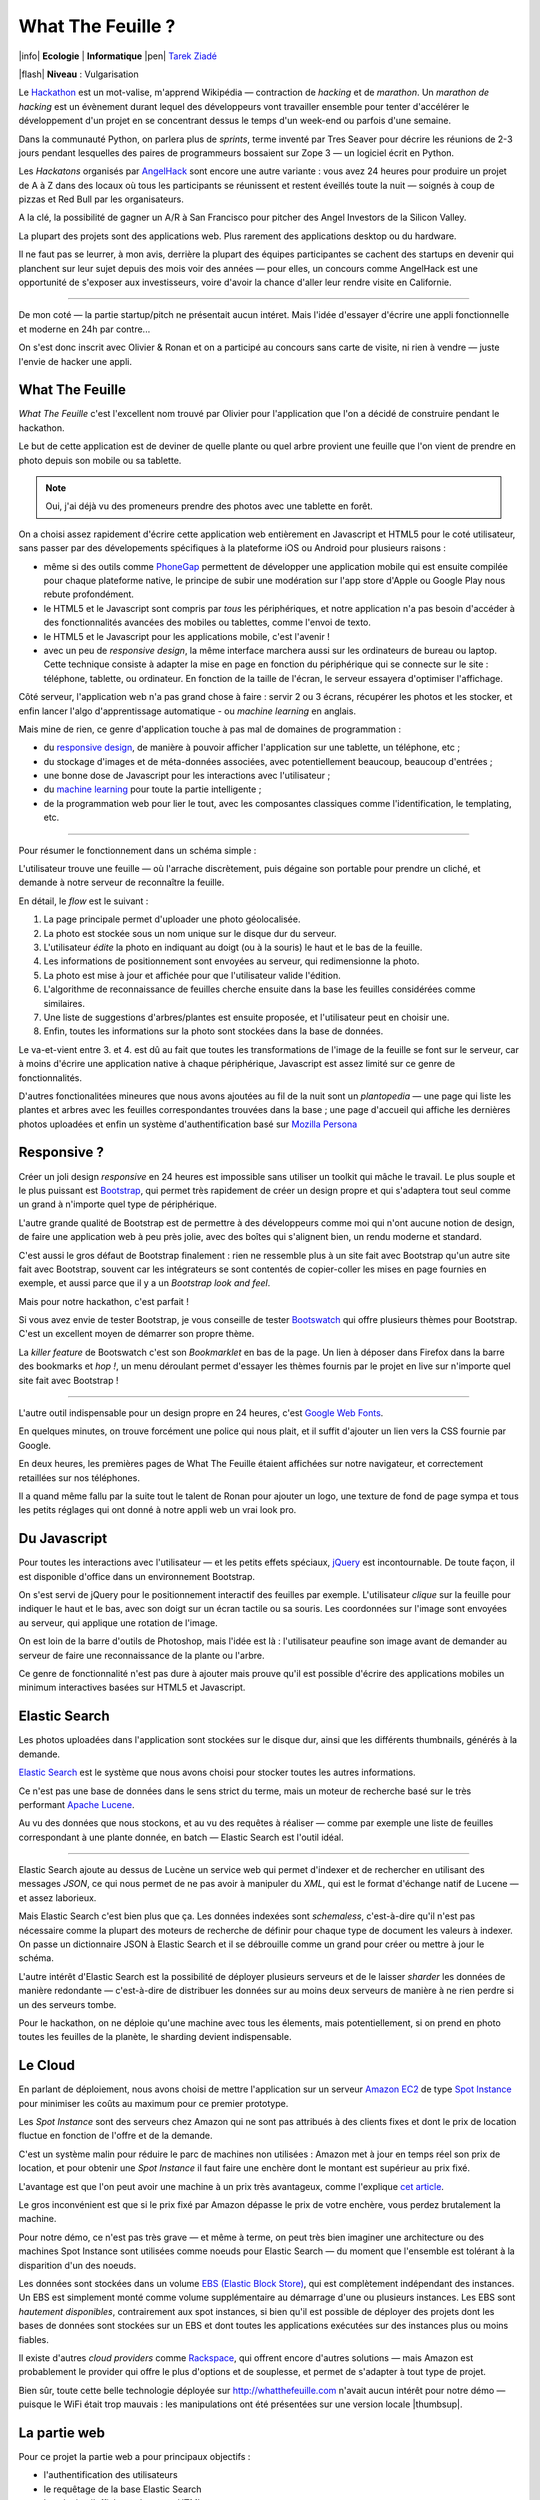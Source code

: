 What The Feuille ?
==================

|info| **Ecologie** | **Informatique** |pen| `Tarek Ziadé </auteurs/tarek.html>`_

|flash| **Niveau** : Vulgarisation


.. image:: tarek-ronan.jpg
   :target: https://secure.flickr.com/photos/kennethreitz/8239976465/in/set-72157632156365245/
   :alt: Tarek & Ronan en train de tester What The Feuille (by Kenneth Reitz)


Le `Hackathon <https://fr.wikipedia.org/wiki/Hackathon>`_ est un mot-valise,
m'apprend Wikipédia — contraction de *hacking* et de *marathon*. Un
*marathon de hacking* est un évènement durant lequel des
développeurs vont travailler ensemble pour tenter d'accélérer le développement
d'un projet en se concentrant dessus le temps d'un week-end ou parfois
d'une semaine.

Dans la communauté Python, on parlera plus de *sprints*, terme inventé par
Tres Seaver pour décrire les réunions de 2-3 jours pendant lesquelles
des paires de programmeurs bossaient sur Zope 3 — un logiciel écrit
en Python.

Les *Hackatons* organisés par `AngelHack <http://www.angelhack.com/>`_ sont
encore une autre variante : vous avez 24 heures pour produire un projet de A à Z
dans des locaux où tous les participants se réunissent et restent éveillés
toute la nuit — soignés à coup de pizzas et Red Bull par les organisateurs.

A la clé, la possibilité de gagner un A/R à San Francisco pour pitcher
des Angel Investors de la Silicon Valley.

La plupart des projets sont des applications web. Plus rarement des applications
desktop ou du hardware.

Il ne faut pas se leurrer, à mon avis, derrière la plupart des équipes participantes
se cachent des startups en devenir qui planchent sur leur sujet depuis des
mois voir des années — pour elles, un concours comme AngelHack est une opportunité
de s'exposer aux investisseurs, voire d'avoir la chance d'aller leur rendre
visite en Californie.

----

De mon coté — la partie startup/pitch ne présentait aucun intéret. Mais
l'idée d'essayer d'écrire une appli fonctionnelle et moderne en
24h par contre...

On s'est donc inscrit avec Olivier & Ronan et on a participé au concours
sans carte de visite, ni rien à vendre — juste l'envie de hacker une appli.


What The Feuille
::::::::::::::::

*What The Feuille* c'est l'excellent nom trouvé par Olivier pour l'application
que l'on a décidé de construire pendant le hackathon.

Le but de cette application est de deviner de quelle plante ou quel arbre provient
une feuille que l'on vient de prendre en photo depuis son mobile ou sa tablette.

.. note::

    Oui, j'ai déjà vu des promeneurs prendre des photos avec une tablette en forêt.

On a choisi assez rapidement d'écrire cette application web entièrement en
Javascript et HTML5 pour le coté utilisateur, sans passer par des dévelopements
spécifiques à la plateforme iOS ou Android pour plusieurs raisons :

- même si des outils comme `PhoneGap <http://www.phonegap.com/>`_ permettent de
  développer une application mobile qui est ensuite compilée pour chaque plateforme
  native, le principe de subir une modération sur l'app store d'Apple ou Google Play
  nous rebute profondément.

- le HTML5 et le Javascript sont compris par *tous* les périphériques, et notre
  application n'a pas besoin d'accéder à des fonctionnalités avancées des mobiles
  ou tablettes, comme l'envoi de texto.

- le HTML5 et le Javascript pour les applications mobile, c'est l'avenir !

- avec un peu de *responsive design*, la même interface marchera aussi sur les
  ordinateurs de bureau ou laptop. Cette technique consiste à adapter la mise
  en page en fonction du périphérique qui se connecte sur le site : téléphone,
  tablette, ou ordinateur. En fonction de la taille de l'écran, le serveur
  essayera d'optimiser l'affichage.


Côté serveur, l'application web n'a pas grand chose à faire : servir 2 ou 3 écrans,
récupérer les photos et les stocker, et enfin lancer l'algo d'apprentissage
automatique - ou *machine learning* en anglais.

Mais mine de rien, ce genre d'application touche à pas mal de domaines de programmation :

- du `responsive design <https://fr.wikipedia.org/wiki/Responsive_Web_Design>`_, de
  manière à pouvoir afficher l'application sur une tablette, un téléphone, etc ;

- du stockage d'images et de méta-données associées, avec potentiellement
  beaucoup, beaucoup d'entrées ;

- une bonne dose de Javascript pour les interactions avec l'utilisateur ;

- du `machine learning <https://fr.wikipedia.org/wiki/Machine_learning>`_ pour
  toute la partie intelligente ;

- de la programmation web pour lier le tout, avec les composantes classiques
  comme l'identification, le templating, etc.

----

Pour résumer le fonctionnement dans un schéma simple :

.. image:: wtf-schema.jpg
   :alt: C'est pas compliqué...

L'utilisateur trouve une feuille — où l'arrache discrètement, puis
dégaine son portable pour prendre un cliché, et demande à notre
serveur de reconnaître la feuille.

En détail, le *flow* est le suivant :

1. La page principale permet d'uploader une photo géolocalisée.
2. La photo est stockée sous un nom unique sur le disque dur du serveur.
3. L'utilisateur *édite* la photo en indiquant au doigt (ou à la souris)
   le haut et le bas de la feuille.
4. Les informations de positionnement sont envoyées au serveur, qui
   redimensionne la photo.
5. La photo est mise à jour et affichée pour que l'utilisateur valide
   l'édition.
6. L'algorithme de reconnaissance de feuilles cherche ensuite
   dans la base les feuilles considérées comme similaires.
7. Une liste de suggestions d'arbres/plantes est ensuite proposée,
   et l'utilisateur peut en choisir une.
8. Enfin, toutes les informations sur la photo sont stockées dans
   la base de données.

Le va-et-vient entre 3. et 4. est dû au fait que toutes les transformations
de l'image de la feuille se font sur le serveur, car à moins d'écrire une
application native à chaque périphérique, Javascript est assez limité
sur ce genre de fonctionnalités.

.. image:: wtf-edition.jpg
   :alt: Edition de la feuille


D'autres fonctionalitées mineures que nous avons ajoutées au fil de la nuit
sont un *plantopedia* — une page qui liste les plantes et arbres avec
les feuilles correspondantes trouvées dans la base ; une page d'accueil
qui affiche les dernières photos uploadées et enfin un système
d'authentification basé
sur `Mozilla Persona <https://fr.wikipedia.org/wiki/Mozilla_Persona>`_


Responsive ?
::::::::::::

Créer un joli design *responsive* en 24 heures est impossible sans utiliser
un toolkit qui mâche le travail. Le plus souple et le plus
puissant est `Bootstrap <http://twitter.github.com/bootstrap/>`_, qui permet
très rapidement de créer un design propre et qui s'adaptera tout seul comme
un grand à n'importe quel type de périphérique.

L'autre grande qualité de Bootstrap est de permettre à des développeurs
comme moi qui n'ont aucune notion de design, de faire une application
web à peu près jolie, avec des boîtes qui s'alignent bien, un rendu
moderne et standard.

C'est aussi le gros défaut de Bootstrap finalement : rien ne ressemble plus
à un site fait avec Bootstrap qu'un autre site fait avec Bootstrap, souvent
car les intégrateurs se sont contentés de copier-coller les mises en page
fournies en exemple, et aussi parce que il y a un *Bootstrap look and feel*.

Mais pour notre hackathon, c'est parfait !

Si vous avez envie de tester Bootstrap, je vous conseille de tester
`Bootswatch <http://bootswatch.com/>`_ qui offre plusieurs thèmes pour
Bootstrap. C'est un excellent moyen de démarrer son propre thème.

La *killer feature* de Bootswatch c'est son *Bookmarklet* en bas de la page.
Un lien à déposer dans Firefox dans la barre des bookmarks et *hop !*, un
menu déroulant permet d'essayer les thèmes fournis par le projet
en live sur n'importe quel site fait avec Bootstrap !

.. image:: bootswatch.jpg
   :target: http://bootswatch.com
   :alt: Le bookmarklet de bootswatch en plein action

----

L'autre outil indispensable pour un design propre en 24 heures, c'est
`Google Web Fonts <https://www.google.com/webfonts>`_.

.. image:: gwf.jpg
   :target: https://www.google.com/webfonts
   :alt: La police facile.

En quelques minutes, on trouve forcément une police qui nous plait,
et il suffit d'ajouter un lien vers la CSS fournie par Google.

En deux heures, les premières pages de What The Feuille étaient
affichées sur notre navigateur, et correctement retaillées sur
nos téléphones.

Il a quand même fallu par la suite tout le talent de Ronan pour ajouter
un logo, une texture de fond de page sympa et tous les petits réglages
qui ont donné à notre appli web un vrai look pro.


Du Javascript
:::::::::::::

Pour toutes les interactions avec l'utilisateur — et les petits effets
spéciaux, `jQuery <http://jquery.com>`_ est incontournable. De toute
façon, il est disponible d'office dans un environnement Bootstrap.

On s'est servi de jQuery pour le positionnement interactif des feuilles
par exemple. L'utilisateur *clique* sur la feuille pour indiquer le
haut et le bas, avec son doigt sur un écran tactile ou sa souris.
Les coordonnées sur l'image sont envoyées au serveur, qui applique
une rotation de l'image.

.. image:: editeur.jpg
   :alt: Tape ta feuille.

On est loin de la barre d'outils de Photoshop, mais l'idée est là :
l'utilisateur peaufine son image avant de demander au serveur de faire
une reconnaissance de la plante ou l'arbre.

Ce genre de fonctionnalité n'est pas dure à ajouter mais prouve
qu'il est possible d'écrire des applications mobiles un minimum interactives
basées sur HTML5 et Javascript.


Elastic Search
::::::::::::::

Les photos uploadées dans l'application sont stockées sur le disque
dur, ainsi que les différents thumbnails, générés à la demande.

`Elastic Search <http://elasticsearch.org>`_ est le système que
nous avons choisi pour stocker toutes les autres informations.

Ce n'est pas une base de données dans le sens strict du terme,
mais un moteur de recherche basé sur le très performant
`Apache Lucene <https://lucene.apache.org/>`_.

Au vu des données que nous stockons, et au vu des requêtes à
réaliser — comme par exemple une liste de feuilles correspondant
à une plante donnée, en batch — Elastic Search est l'outil idéal.

----

Elastic Search ajoute au dessus de Lucène un service web
qui permet d'indexer et de rechercher en utilisant des messages
*JSON*, ce qui nous permet de ne pas avoir à manipuler du *XML*,
qui est le format d'échange natif de Lucene — et assez laborieux.

Mais Elastic Search c'est bien plus que ça. Les données indexées
sont *schemaless*, c'est-à-dire qu'il n'est pas nécessaire comme
la plupart des moteurs de recherche de définir pour chaque type
de document les valeurs à indexer. On passe un dictionnaire
JSON à Elastic Search et il se débrouille comme un grand pour
créer ou mettre à jour le schéma.

L'autre intérêt d'Elastic Search est la possibilité de déployer
plusieurs serveurs et de le laisser *sharder*
les données de manière redondante — c'est-à-dire de distribuer
les données sur au moins deux serveurs de manière à ne rien
perdre si un des serveurs tombe.

Pour le hackathon, on ne déploie qu'une machine avec tous les
élements, mais potentiellement, si on prend en photo toutes
les feuilles de la planète, le sharding devient indispensable.

Le Cloud
::::::::

En parlant de déploiement, nous avons choisi de mettre l'application
sur un serveur `Amazon EC2 <https://aws.amazon.com/ec2/>`_ de
type `Spot Instance <https://aws.amazon.com/ec2/spot-instances/>`_
pour minimiser les coûts au maximum pour ce premier prototype.

Les *Spot Instance* sont des serveurs chez Amazon qui ne sont pas
attribués à des clients fixes et dont le prix de location fluctue
en fonction de l'offre et de la demande.

C'est un système malin pour réduire le parc de machines non utilisées :
Amazon met à jour en temps réel son prix de location, et pour
obtenir une *Spot Instance* il faut faire une enchère dont le
montant est supérieur au prix fixé.

L'avantage est que l'on peut avoir une machine à un prix
très avantageux, comme l'explique `cet article <http://cloudcomments.net/2011/05/16/dont-forget-spot-instances-on-aws/>`_.

Le gros inconvénient est que si le prix fixé par Amazon dépasse
le prix de votre enchère, vous perdez brutalement la machine.

Pour notre démo, ce n'est pas très grave — et même à terme, on
peut très bien imaginer une architecture ou des machines
Spot Instance sont utilisées comme noeuds pour Elastic
Search — du moment que l'ensemble est tolérant à la disparition
d'un des noeuds.

Les données sont stockées dans un volume `EBS (Elastic Block Store) <https://aws.amazon.com/ebs/>`_,
qui est complètement indépendant des instances. Un EBS est simplement
monté comme volume supplémentaire au démarrage d'une ou plusieurs
instances. Les EBS sont *hautement disponibles*, contrairement aux
spot instances, si bien qu'il est possible de déployer des projets
dont les bases de données sont stockées sur un EBS et dont toutes les
applications exécutées sur des instances plus ou moins fiables.

Il existe d'autres *cloud providers* comme `Rackspace <https://www.rackspace.com/>`_,
qui offrent encore d'autres solutions — mais Amazon est probablement le provider
qui offre le plus d'options et de souplesse, et permet de s'adapter à tout
type de projet.

Bien sûr, toute cette belle technologie déployée sur http://whatthefeuille.com
n'avait aucun intérêt pour notre démo — puisque le WiFi était trop mauvais :
les manipulations ont été présentées sur une version locale |thumbsup|.

La partie web
:::::::::::::

Pour ce projet la partie web a pour principaux objectifs :

- l'authentification des utilisateurs
- le requêtage de la base Elastic Search
- le calcul et l'affichage de pages HTML

Il existe une pléthore de frameworks qui permettent de fournir ces fonctionalités,
et nous avons choisi `Pyramid <http://www.pylonsproject.org/>`_ pour pouvoir
recycler une petit application existante qui une fois dépouillée de son contenu, nous
a fourni un squelette avec tout les outils nécessaires.

Sans cette application de départ, nous aurions probablement choisi
un outil plus léger, comme le *micro-framework*
`Bottle <http://bottlepy.org/docs/dev/>`_ ou
`Flask <http://flask.pocoo.org/>`_ qui permettent de monter une application
web en Python en quelques lignes.

La définition de *micro-framework* est vague, mais dans le monde
Python, elle regroupe les outils dont le principal objectif est
de simplifier au maximum la création d'une application web, au
détriment des fonctionnalités secondaires habituellements fournies
dans les frameworks web. Il est rare par exemple de retrouver des
fonctionnalités de permissions très avancées, ou des systèmes de
schémas de base de donnés.

Bottle par exemple est un framework distribué dans un seul module
Python - et il est nécessaire d'intégrer des librairies externes
pour la plupart des fonctionnalités avancées.

Pyramid reste malgrès tout un bon choix, même en partant de zéro. Même
si démarrer une application avec ce framework est un exerice plus contraignant,
c'est en général un choix gagnant à moyen terme. En effet, il est assez
fréquent de voir les projets qui grossissent abandonner les micro-frameworks
pour passer à des outils qui fournissent plus de fonctionnalités de base.

Voici un exemple de code Pyramid dans notre application :

.. code-block:: python

    @view_config(route_name='plants', request_method='GET',
                 renderer='plants.mako')
    def plants(request):
        """Plants page."""
        query = StringQuery('*')
        plants = request.db.search(query, size=10, indices=['plants'],
                                  sort='name')

        data = {'messages': request.session.pop_flash(),
                'user': request.user,
                'gravatar': gravatar_image_url,
                'came_from': request.path_qs,
                'plants': plants,
                'format_date': format_es_date}

        return data

Cette fonction est appelée quand l'utilisateur visite l'URL **/plants**.
*request.db.search* lance une recherche sur la base Elastic Search pour
récuperer les 10 premières plantes. *data* est un dictionnaire qui contient
toutes les données nécessaires à l'affichage. Dans ce cas, la liste des
plantes, et quelques données annexes comme l'utilisateur (*user*).

La fonction renvoie à Pyramid le dictionnaire et indique le nom
du template a utiliser : *plants.mako*. Le rendu est automatiquement généré
et renvoyé par le framework.

Le reste de l'application est construit sur le même modèle : une fonction
par URL.

L'authentification est gérée par `Mozilla Persona <https://fr.wikipedia.org/wiki/Mozilla_Persona>`_,
l'affichage des pages est obtenue via le moteur de template `Mako <http://docs.makotemplates.org/>`_
et les formulaires validés via `FormEncode <http://www.formencode.org>`_.

Enfin le requêtage d'Elastic Search est fait par la librairie `pyes <http://packages.python.org/pyes/>`_.


La partie intelligente
::::::::::::::::::::::

.. image:: scikit-image.jpg
  :target: http://scikit-image.org/
  :alt: Scikit-image en action.

La partie la plus intéressante est la reconnaissance des feuilles bien sûr,
et pour la mettre en oeuvre, nous avons utilisé la librairie Python
`scikit-image <http://scikit-image.org/>`_
qui fournit un ensemble d'algorithmes pour la vision artificielle.

Chaque feuille entrée dans l'application subit d'abord une rotation et
une normalisation de taille, afin d'avoir un jeu de données le plus
homogène possible. La rotation consiste à positionner avec l'aide de
l'utilisateur le haut de la feuille en haut au milieu de l'image
et le bas de la feuille, sans compter la tige, en bas au milieu.

Ces étapes de normalisation améliorent grandement les résultats
puisque l'algorithme de reconnaissance ne sait pas qu'il manipule
des feuilles. Il se contente d'essayer de détecter sur chaque photo
le maximum de *zones d'intérêt*, ou **features** en anglais.

Il existe plusieurs algorithmes d'extractions de features, celui que nous
avons choisi d'expérimenter est le `HOG <https://fr.wikipedia.org/wiki/HOG>`_
(histogramme de gradient orienté).

HOG extrait des histogrammes de gradients sur des blocs carrés de
pixels contigus.

Cet algorithme est très efficace pour détecter des personnes sur une
photo, et par extension tous types d'objets comme des voitures, des
chiens, des chats, etc. Pour que l'algorithme soit efficace sur une
classe d'objets donnée, comme les feuilles, il convient
de faire varier certains paramètres comme les tailles de blocs.

Nous ne savons pas si les paramètres que nous utilisons sont optimaux
pour la détection de feuilles, et nous ne le saurons pas tant que
la base de données ne sera pas plus fournie.

----

Une fois que chaque feuille de la base est transformée en son
histogramme, il devient possible de suggérer pour une nouvelle
feuille les feuilles qui s'en rapprochent le plus et donc
par extension la plante ou l'arbre d'appartenance.

Pour faire cette suggestion, notre application calcule la
`distance euclidienne <https://fr.wikipedia.org/wiki/Distance_euclidienne>`_
entre l'histogramme de la feuille et l'intégralité des histogrammes
de la base.

Dans le prototype actuel, tous ces calculs sont faits à la volée.
Mais comme cette opération de comparaison est de complexité *O(n)*,
elle ralentira au fur et à mesure que la base de feuilles grossit.

Une solution potentielle consisterait en la construction d'un
vocabulaire de taille limitée de 1000 à 10000 images *prototypiques*
qu'ont appelle des **mots visuels**. Ce vocabulaire peut etre construit
par l'utilisation d'un algorithme de clustering sur les features
extraites de la base d'images existantes.

Chaque image de la base sera ensuite approximativement encodée dans ce
vocabulaire en lui attribuant les 10 ou 100 mots visuels les plus
représentatifs pour cette image. On utilise alors ces mots pour
indexer les images de la base dans l'index Elastic Search.

On parle de représentation creuse (*sparse* en Anglais) car chaque image
est encodée en utilisant moins de 10% du vocabulaire possible. Cette
technique permet de faire des requetes de suggestion qui fonctionnent
mieux sur une base de données très large

En effet quand une nouvelle image normalisée arrive, on extrait ses
features, on cherche et on fait une requete de similarité
(*"MoreLikeThis"*) dans l'index Elastic Search avec les identifiants des
mots visuels les plus représentatif de la nouvelle image.

L'utilisation de l'index Elastic Search permet ainsi de pre-filtrer de
manière efficace les 1000 candidats les plus probables.

Pour trouver la suggestion finale on calcule la distance euclidienne sur
les features de ces 1000 candidats au lieu de la base complète.

Quoi qu'il en soit, toute la partie intelligente de l'application
ne prouvera son efficacité que lorsque la base sera suffisamment
riche en plantes et en arbres.


Conclusion
::::::::::

On était pas très jolis à voir le lendemain matin, mais le pari a été tenu —
et la démo a fonctionné pendant les 3 minutes sur scène. Les retours étaient
assez positifs dans l'ensemble, et l'application va devenir un bon terrain
de jeu pour Olivier, qui va pouvoir peaufiner son algorithme de pattern matching.

.. image:: wtf-winners.jpg
   :target: https://secure.flickr.com/photos/kennethreitz/8239979675/sizes/c/in/set-72157632156365245/
   :alt: Des heu-reux gagnants du AngelHack (by Kenneth Reitz)


Ce hackathon m'a fait réaliser la différence majeure entre les moyens
que nous avions il y a 5 ans et aujourd'hui — nous autres petits développeurs.

Il n'y a plus besoin d'un budget conséquent et d'une équipe complète pour
développer une idée d'application qui peut potentiellement s'adresser
à des centaines de milliers d'utilisateurs.

Pour un budget de moins de 50 euros et un petit week-end de travail,
nous avons pu mettre en ligne, dans le *cloud* une application mobile qui
ressemble à quelque chose.

Le code source est ici : https://github.com/whatthefeuille/whatthefeuille
et l'application `en ligne <http://whatthefeuille.com>`_.

.. image:: Platane.jpg
   :alt: Du platane. C'est du platane je vous dis.

